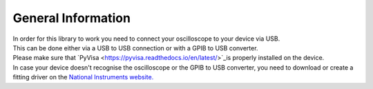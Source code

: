 General Information
===================

| In order for this library to work you need to connect your oscilloscope to your device via USB. 
| This can be done either via a USB to USB connection or with a GPIB to USB converter.
| Please make sure that `PyVisa <https://pyvisa.readthedocs.io/en/latest/>`_is properly installed on the device. 
| In case your device doesn't recognise the oscilloscope or the GPIB to USB converter, you need to download or create a fitting driver on the `National Instruments website. <https://www.ni.com/>`_
